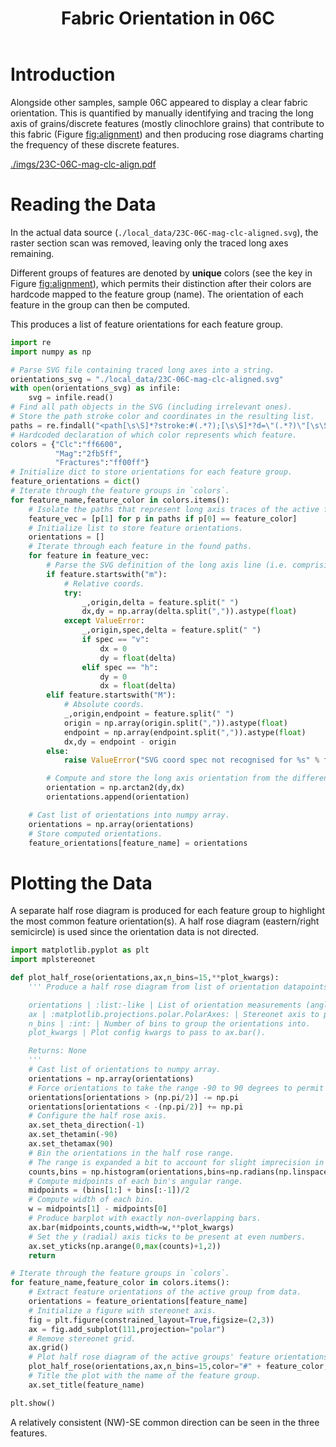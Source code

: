 # -*- org-src-preserve-indentation: t; org-edit-src-content: 0; org-confirm-babel-evaluate: nil; -*-
# NOTE: `org-src-preserve-indentation: t; org-edit-src-content: 0;` are options to ensure indentations are preserved for export to ipynb.
# NOTE: `org-confirm-babel-evaluate: nil;` means no confirmation will be requested before executing code blocks

#+TITLE: Fabric Orientation in 06C
* Introduction
Alongside other samples, sample 06C appeared to display a clear fabric orientation. This is quantified by manually identifying and tracing the long axis of grains/discrete features (mostly clinochlore grains) that contribute to this fabric (Figure [[fig:alignment]]) and then producing rose diagrams charting the frequency of these discrete features.

#+NAME: fig:alignment
#+CAPTION: Discrete features (mostly clinochlore grains) identified on a section scan of sample 06C that contribute to a fabric.
[[./imgs/23C-06C-mag-clc-align.pdf]]
* Reading the Data
In the actual data source (=./local_data/23C-06C-mag-clc-aligned.svg=), the raster section scan was removed, leaving only the traced long axes remaining.

Different groups of features are denoted by *unique* colors (see the key in Figure [[fig:alignment]]), which permits their distinction after their colors are hardcode mapped to the feature group (name). The orientation of each feature in the group can then be computed.

This produces a list of feature orientations for each feature group.

#+BEGIN_SRC python :session py
import re
import numpy as np

# Parse SVG file containing traced long axes into a string.
orientations_svg = "./local_data/23C-06C-mag-clc-aligned.svg"
with open(orientations_svg) as infile:
    svg = infile.read()
# Find all path objects in the SVG (including irrelevant ones).
# Store the path stroke color and coordinates in the resulting list.
paths = re.findall("<path[\s\S]*?stroke:#(.*?);[\s\S]*?d=\"(.*?)\"[\s\S]*?/>",svg)
# Hardcoded declaration of which color represents which feature.
colors = {"Clc":"ff6600",
          "Mag":"2fb5ff",
          "Fractures":"ff00ff"}
# Initialize dict to store orientations for each feature group.
feature_orientations = dict()
# Iterate through the feature groups in `colors`.
for feature_name,feature_color in colors.items():
    # Isolate the paths that represent long axis traces of the active feature (as distinguished by their stroke color).
    feature_vec = [p[1] for p in paths if p[0] == feature_color]
    # Initialize list to store feature orientations.
    orientations = []
    # Iterate through each feature in the found paths.
    for feature in feature_vec:
        # Parse the SVG definition of the long axis line (i.e. comprising two points).
        if feature.startswith("m"):
            # Relative coords.
            try:
                _,origin,delta = feature.split(" ")
                dx,dy = np.array(delta.split(",")).astype(float)
            except ValueError:
                _,origin,spec,delta = feature.split(" ")
                if spec == "v":
                    dx = 0
                    dy = float(delta)
                elif spec == "h":
                    dy = 0
                    dx = float(delta)
        elif feature.startswith("M"):
            # Absolute coords.
            _,origin,endpoint = feature.split(" ")
            origin = np.array(origin.split(",")).astype(float)
            endpoint = np.array(endpoint.split(",")).astype(float)
            dx,dy = endpoint - origin
        else:
            raise ValueError("SVG coord spec not recognised for %s" % feature)

        # Compute and store the long axis orientation from the difference between start and end coordinates.
        orientation = np.arctan2(dy,dx)
        orientations.append(orientation)

    # Cast list of orientations into numpy array.
    orientations = np.array(orientations)
    # Store computed orientations.
    feature_orientations[feature_name] = orientations
#+END_SRC

#+RESULTS:

* Plotting the Data
A separate half rose diagram is produced for each feature group to highlight the most common feature orientation(s). A half rose diagram (eastern/right semicircle) is used since the orientation data is not directed.

#+BEGIN_SRC python :session py
import matplotlib.pyplot as plt
import mplstereonet

def plot_half_rose(orientations,ax,n_bins=15,**plot_kwargs):
    ''' Produce a half rose diagram from list of orientation datapoints.

    orientations | :list:-like | List of orientation measurements (angles).
    ax | :matplotlib.projections.polar.PolarAxes: | Stereonet axis to plot the rose diagram on.
    n_bins | :int: | Number of bins to group the orientations into.
    plot_kwargs | Plot config kwargs to pass to ax.bar().

    Returns: None
    '''
    # Cast list of orientations to numpy array.
    orientations = np.array(orientations)
    # Force orientations to take the range -90 to 90 degrees to permit plotting of a half rose diagram.
    orientations[orientations > (np.pi/2)] -= np.pi
    orientations[orientations < -(np.pi/2)] += np.pi
    # Configure the half rose axis.
    ax.set_theta_direction(-1)
    ax.set_thetamin(-90)
    ax.set_thetamax(90)
    # Bin the orientations in the half rose range.
    # The range is expanded a bit to account for slight imprecision in radians conversion.
    counts,bins = np.histogram(orientations,bins=np.radians(np.linspace(-90.1,90.1,n_bins)))
    # Compute midpoints of each bin's angular range.
    midpoints = (bins[1:] + bins[:-1])/2
    # Compute width of each bin.
    w = midpoints[1] - midpoints[0]
    # Produce barplot with exactly non-overlapping bars.
    ax.bar(midpoints,counts,width=w,**plot_kwargs)
    # Set the y (radial) axis ticks to be present at even numbers.
    ax.set_yticks(np.arange(0,max(counts)+1,2))
    return

# Iterate through the feature groups in `colors`.
for feature_name,feature_color in colors.items():
    # Extract feature orientations of the active group from data.
    orientations = feature_orientations[feature_name]
    # Initialize a figure with stereonet axis.
    fig = plt.figure(constrained_layout=True,figsize=(2,3))
    ax = fig.add_subplot(111,projection="polar")
    # Remove stereonet grid.
    ax.grid()
    # Plot half rose diagram of the active groups' feature orientations.
    plot_half_rose(orientations,ax,n_bins=15,color="#" + feature_color,zorder=100)
    # Title the plot with the name of the feature group.
    ax.set_title(feature_name)

plt.show()
#+END_SRC

#+RESULTS:
: None

A relatively consistent (NW)-SE common direction can be seen in the three features.
